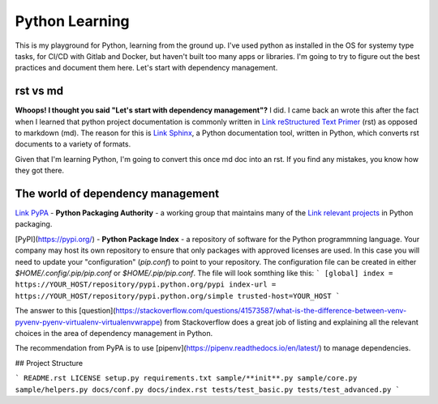 ===============
Python Learning
===============

This is my playground for Python, learning from the ground up.  I've used python as installed in the OS for systemy type tasks, for CI/CD with Gitlab and Docker, but haven't built too many apps or libraries.  I'm going to try to figure out the best practices and document them here.  Let's start with dependency management.

###########
rst vs md 
###########

**Whoops!  I thought you said "Let's start with dependency management"?**  I did.  I came back an wrote this after the fact when I learned that python project documentation is commonly written in `Link reStructured Text Primer <https://python-docs.readthedocs.io/en/latest/writing/documentation.html#restructuredtext>`_ (rst) as opposed to markdown (md).  The reason for this is `Link Sphinx <http://www.sphinx-doc.org/en/master/>`_, a Python documentation tool, written in Python, which converts rst documents to a variety of formats.

Given that I'm learning Python, I'm going to convert this once md doc into an rst.  If you find any mistakes, you know how they got there.

##################################
The world of dependency management
##################################

`Link PyPA <https://www.pypa.io/en/latest/>`_ - **Python Packaging Authority** -  a working group that maintains many of the `Link relevant projects <https://packaging.python.org/key_projects/>`_ in Python packaging.

[PyPI](https://pypi.org/) - **Python Package Index** - a repository of software for the Python programmning language.  Your company may host its own repository to ensure that only packages with approved licenses are used.  In this case you will need to update your "configuration" (`pip.conf`) to point to your repository.  The configuration file can be created in either `$HOME/.config/.pip/pip.conf` or `$HOME/.pip/pip.conf`.  The file will look somthing like this:   
```
[global]
index = https://YOUR_HOST/repository/pypi.python.org/pypi
index-url = https://YOUR_HOST/repository/pypi.python.org/simple
trusted-host=YOUR_HOST
```


The answer to this [question](https://stackoverflow.com/questions/41573587/what-is-the-difference-between-venv-pyvenv-pyenv-virtualenv-virtualenvwrappe) from Stackoverflow does a great job of listing and explaining all the relevant choices in the area of dependency management in Python.  

The recommendation from PyPA is to use [pipenv](https://pipenv.readthedocs.io/en/latest/) to manage dependencies. 

## Project Structure

```
README.rst
LICENSE
setup.py
requirements.txt
sample/**init**.py
sample/core.py
sample/helpers.py
docs/conf.py
docs/index.rst
tests/test_basic.py
tests/test_advanced.py
```
